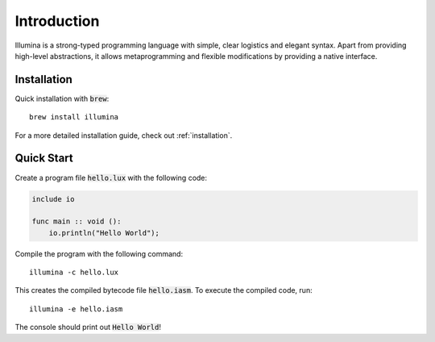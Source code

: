 Introduction
============

.. highlight:: console

Illumina is a strong-typed programming language with simple, clear logistics and elegant syntax. Apart from providing high-level abstractions, it allows metaprogramming and flexible modifications by providing a native interface.

Installation
------------
Quick installation with :code:`brew`::
    
    brew install illumina

For a more detailed installation guide, check out :ref:`installation`.

Quick Start
-----------
Create a program file :code:`hello.lux` with the following code:

.. code-block:: illumina
    
    include io

    func main :: void ():
        io.println("Hello World");

Compile the program with the following command::
    
    illumina -c hello.lux

This creates the compiled bytecode file :code:`hello.iasm`. To execute the compiled code, run::

    illumina -e hello.iasm

The console should print out :code:`Hello World`!